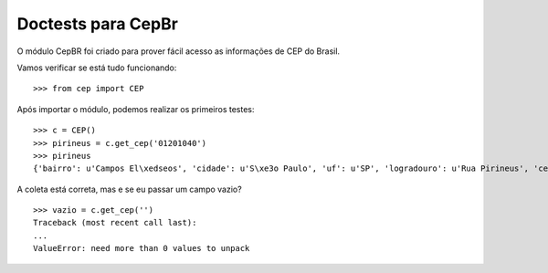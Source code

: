 =========================================
Doctests para CepBr
=========================================

O módulo CepBR foi criado para prover fácil acesso as informações de CEP do Brasil.

Vamos verificar se está tudo funcionando::
    
    >>> from cep import CEP

Após importar o módulo, podemos realizar os primeiros testes::

    >>> c = CEP()
    >>> pirineus = c.get_cep('01201040')
    >>> pirineus
    {'bairro': u'Campos El\xedseos', 'cidade': u'S\xe3o Paulo', 'uf': u'SP', 'logradouro': u'Rua Pirineus', 'cep': u'01201040'}

A coleta está correta, mas e se eu passar um campo vazio? ::

    >>> vazio = c.get_cep('')
    Traceback (most recent call last):
    ...
    ValueError: need more than 0 values to unpack
